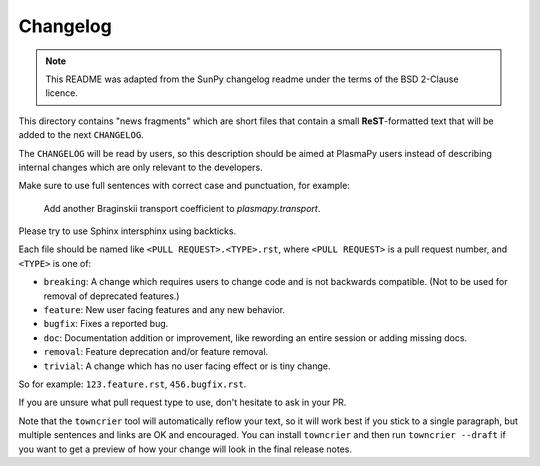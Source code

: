 =========
Changelog
=========

.. note::

    This README was adapted from the SunPy changelog readme under the terms of
    the BSD 2-Clause licence.

This directory contains "news fragments" which are short files that contain a
small **ReST**-formatted text that will be added to the next ``CHANGELOG``.

The ``CHANGELOG`` will be read by users, so this description should be aimed at
PlasmaPy users instead of describing internal changes which are only relevant
to the developers.

Make sure to use full sentences with correct case and punctuation, for example:

    Add another Braginskii transport coefficient to `plasmapy.transport`.

Please try to use Sphinx intersphinx using backticks.

Each file should be named like ``<PULL REQUEST>.<TYPE>.rst``, where ``<PULL
REQUEST>`` is a pull request number, and ``<TYPE>`` is one of:

* ``breaking``: A change which requires users to change code and is not
  backwards compatible. (Not to be used for removal of deprecated features.)
* ``feature``: New user facing features and any new behavior.
* ``bugfix``: Fixes a reported bug.
* ``doc``: Documentation addition or improvement, like rewording an entire
  session or adding missing docs.
* ``removal``: Feature deprecation and/or feature removal.
* ``trivial``: A change which has no user facing effect or is tiny change.

So for example: ``123.feature.rst``, ``456.bugfix.rst``.

If you are unsure what pull request type to use, don't hesitate to ask in your
PR.

Note that the ``towncrier`` tool will automatically reflow your text, so it
will work best if you stick to a single paragraph, but multiple sentences and
links are OK and encouraged.  You can install ``towncrier`` and then run
``towncrier --draft`` if you want to get a preview of how your change will look
in the final release notes.
